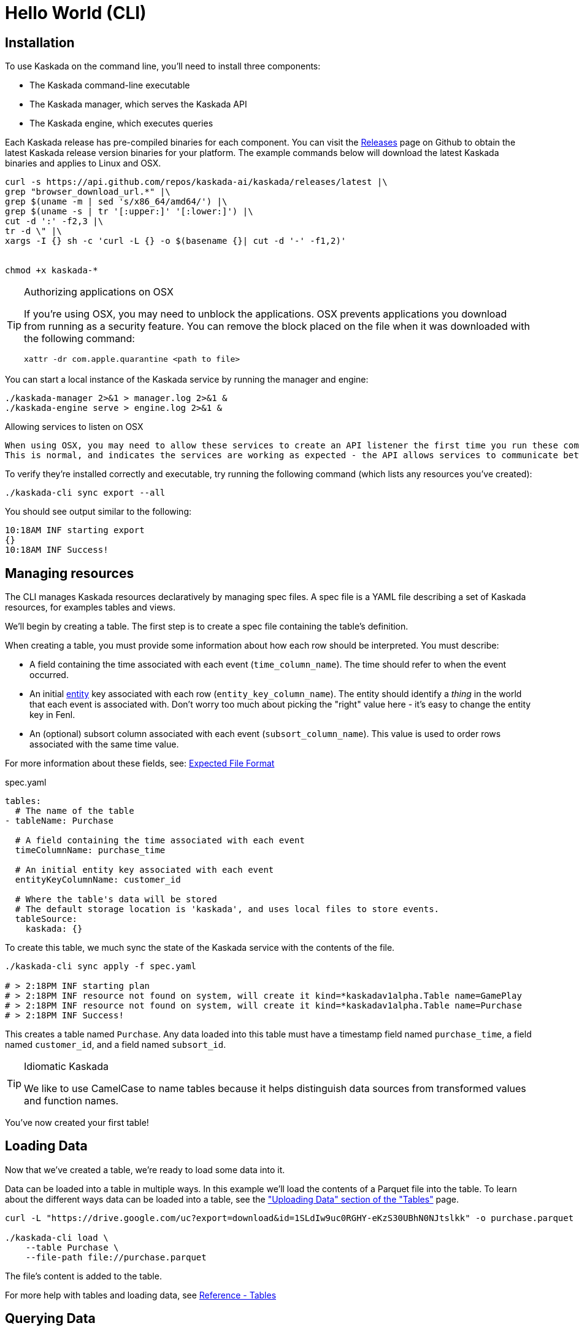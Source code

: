 = Hello World (CLI)

== Installation

To use Kaskada on the command line, you'll need to install three components:

* The Kaskada command-line executable
* The Kaskada manager, which serves the Kaskada API
* The Kaskada engine, which executes queries

Each Kaskada release has pre-compiled binaries for each component. 
You can visit the https://github.com/kaskada-ai/kaskada/releases[Releases] page on Github to obtain the latest Kaskada release version binaries for your platform.
The example commands below will download the latest Kaskada binaries and applies to Linux and OSX.


[source,shell]
----
curl -s https://api.github.com/repos/kaskada-ai/kaskada/releases/latest |\
grep "browser_download_url.*" |\
grep $(uname -m | sed 's/x86_64/amd64/') |\
grep $(uname -s | tr '[:upper:]' '[:lower:]') |\
cut -d ':' -f2,3 |\ 
tr -d \" |\ 
xargs -I {} sh -c 'curl -L {} -o $(basename {}| cut -d '-' -f1,2)'


chmod +x kaskada-*
----

[TIP]
.Authorizing applications on OSX
====
If you're using OSX, you may need to unblock the applications.
OSX prevents applications you download from running as a security feature.
You can remove the block placed on the file when it was downloaded with the following command:

[source,shell]
----
xattr -dr com.apple.quarantine <path to file>
----
====

You can start a local instance of the Kaskada service by running the manager and engine:

[source,shell]
----
./kaskada-manager 2>&1 > manager.log 2>&1 &
./kaskada-engine serve > engine.log 2>&1 &
----

[TIP]
.Allowing services to listen on OSX
----
When using OSX, you may need to allow these services to create an API listener the first time you run these commands.
This is normal, and indicates the services are working as expected - the API allows services to communicate between themselves.
----

To verify they're installed correctly and executable, try running the following command (which lists any resources you've created):

[source,shell]
----
./kaskada-cli sync export --all
----

You should see output similar to the following:

[source,shell]
----
10:18AM INF starting export
{}  
10:18AM INF Success!
----


== Managing resources

The CLI manages Kaskada resources declaratively by managing spec files. 
A spec file is a YAML file describing a set of Kaskada resources, for examples tables and views.

We'll begin by creating a table.
The first step is to create a spec file containing the table's definition.

When creating a table, you must provide some information about how each
row should be interpreted. You must describe:

* A field containing the time associated with each event
(`time_column_name`). The time should refer to when the event occurred.
* An initial xref:fenl:entities.adoc[entity] key associated with each row
(`entity_key_column_name`). The entity should identify a _thing_ in the
world that each event is associated with. Don't worry too much about
picking the "right" value here - it's easy to change the entity key in
Fenl.
* An (optional) subsort column associated with each event (`subsort_column_name`).
This value is used to order rows associated with the same time value.

For more information about these fields, see:
xref:ROOT:loading-data.adoc#file-format[Expected File Format]

[source,yaml]
.spec.yaml
----
tables:
  # The name of the table
- tableName: Purchase               

  # A field containing the time associated with each event
  timeColumnName: purchase_time     

  # An initial entity key associated with each event
  entityKeyColumnName: customer_id  

  # Where the table's data will be stored
  # The default storage location is 'kaskada', and uses local files to store events.
  tableSource:                          
    kaskada: {}
----

To create this table, we much sync the state of the Kaskada service with the contents of the file.

[source,shell]
----
./kaskada-cli sync apply -f spec.yaml

# > 2:18PM INF starting plan
# > 2:18PM INF resource not found on system, will create it kind=*kaskadav1alpha.Table name=GamePlay
# > 2:18PM INF resource not found on system, will create it kind=*kaskadav1alpha.Table name=Purchase
# > 2:18PM INF Success!
----

This creates a table named `Purchase`. Any data loaded into this table
must have a timestamp field named `purchase_time`, a field named
`customer_id`, and a field named `subsort_id`.

[TIP]
.Idiomatic Kaskada
====
We like to use CamelCase to name tables because it
helps distinguish data sources from transformed values and function
names.
====

You've now created your first table! 

== Loading Data

Now that we've created a table, we're ready to load some data into it.

Data can be loaded into a table in multiple ways. In this example we'll
load the contents of a Parquet file into the table. To learn about
the different ways data can be loaded into a table, see the
xref:developing:tables.adoc#uploading-data["Uploading Data"
section of the "Tables"] page.

[source,shell]
----
curl -L "https://drive.google.com/uc?export=download&id=1SLdIw9uc0RGHY-eKzS30UBhN0NJtslkk" -o purchase.parquet

./kaskada-cli load \
    --table Purchase \
    --file-path file://purchase.parquet
----

The file's content is added to the table.

For more help with tables and loading data, see xref:developing:tables.adoc[Reference -
Tables]

== Querying Data

You can write queries in a number of ways with Kaskada. As you are
iterating it can be helpful to build up your queries as components
as you go.  Once you'd like to persist a query, check out our
article on sharing queries with xref:developing:views.adoc[Views].

Let's start by looking at the Purchase table without any filters, this
query will return all of the columns and rows contained in a table:

[source,shell]
----
./kaskada-cli query run --stdout --response-as csv <<EOS
Purchase
EOS
----

[NOTE]
====
This table is intentionally small so that you can get to know queries with Kaskada. 
When working with larger data sets, you may want to write the results to a file rather than `stdout` (by omitting the `--stdout` flag).
====

Let's walk through this command.
We begin by using the CLI to run a query: `kaskada-cli query run`.
CLI commands are organized into groups like `query`, `load`, and `sync` - each group contains a set of related sub-commands.
In order to see the results of our query, we used the command flag `--stdout`; the default behavior is to write results to a file and return a JSON object describing the result of the query.
Finally, we specified how to encode the results with the flag `--response-as csv`.
CSV is a good format for writing results to STDOUT, but the default is to encode results in Parquet, which is a much more efficient encoding for larger datasets.
The query is enclosed between `<<EOS` and `EOS` - this is Bash syntax for "heredocs", which allow you to easily write multi-line strings and pass them into the CLI on STDIN.


It can be helpful to limit your results to a single entity.
This makes it easier to see how a single entity changes over time.

[source,shell]
----
./kaskada-cli query run --stdout --response-as csv <<EOS
Purchase | when(Purchase.customer_id == "patrick")
EOS
----

As you begin to better understand your data you can start using
aggregations over your data such as the `max()` function:

[source,shell]
----
./kaskada-cli query run --stdout --response-as csv <<EOS
{
   max_purchase: Purchase.amount | max(),
} | when(Purchase.customer_id == "patrick")
EOS
----

[IMPORTANT]
====
These results may be surprising if you were expecting a single value,
this is a feature, not a bug!

Computations in Fenl are temporal: they produce a time-series of values
describing the full history of a computation's results. Temporal
computation allows Fenl to capture what an expression's value would have
been at arbitrary times in the past.

Fenl values can time-travel forward through time. Time travel allows
combining the result of different computations at different points in
time. Because values can only travel forward in time, Fenl prevents
information about the future from "leaking" into the past.

Read more in the xref:fenl:language-guide.adoc[Fenl
Language Guide]
====

Now we can start building up more complex queries. To reduce the set of columns
output in your query, you can define a record with the curly braces
`{ }` and name the columns with a label shown on the left of the `:` in
the below query. In order to debug your features, we recommend including
the time and the entity with each query so that you can walk through the
results in time:

[source,shell]
----
./kaskada-cli query run --stdout --response-as csv <<EOS
{
    time: Purchase.purchase_time,
    entity: Purchase.customer_id,
    max_amount: Purchase.amount | max(),
    min_amount: Purchase.amount | min(),
} | when(Purchase.customer_id == "patrick")
EOS
----

For more help writing queries, see xref:developing:queries.adoc[Reference -
Writing Queries]
